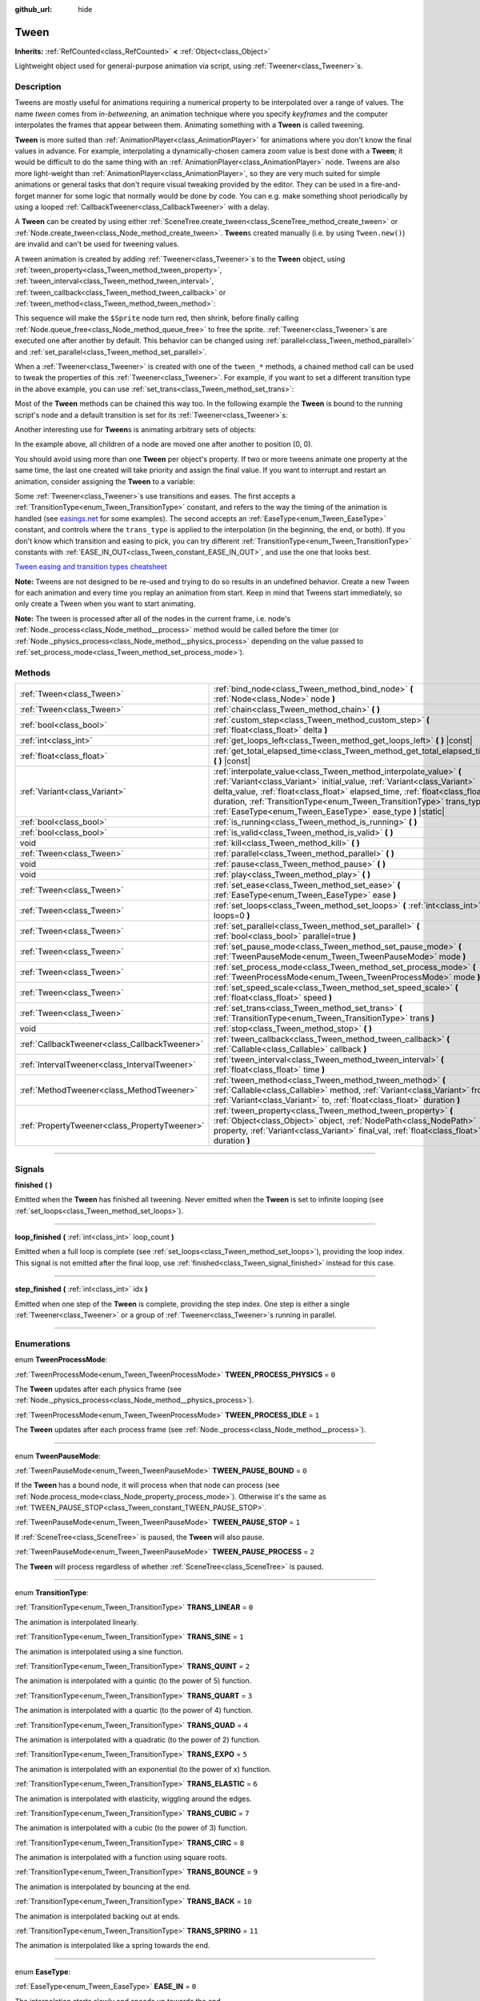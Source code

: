 :github_url: hide

.. DO NOT EDIT THIS FILE!!!
.. Generated automatically from Godot engine sources.
.. Generator: https://github.com/godotengine/godot/tree/4.1/doc/tools/make_rst.py.
.. XML source: https://github.com/godotengine/godot/tree/4.1/doc/classes/Tween.xml.

.. _class_Tween:

Tween
=====

**Inherits:** :ref:`RefCounted<class_RefCounted>` **<** :ref:`Object<class_Object>`

Lightweight object used for general-purpose animation via script, using :ref:`Tweener<class_Tweener>`\ s.

.. rst-class:: classref-introduction-group

Description
-----------

Tweens are mostly useful for animations requiring a numerical property to be interpolated over a range of values. The name *tween* comes from *in-betweening*, an animation technique where you specify *keyframes* and the computer interpolates the frames that appear between them. Animating something with a **Tween** is called tweening.

\ **Tween** is more suited than :ref:`AnimationPlayer<class_AnimationPlayer>` for animations where you don't know the final values in advance. For example, interpolating a dynamically-chosen camera zoom value is best done with a **Tween**; it would be difficult to do the same thing with an :ref:`AnimationPlayer<class_AnimationPlayer>` node. Tweens are also more light-weight than :ref:`AnimationPlayer<class_AnimationPlayer>`, so they are very much suited for simple animations or general tasks that don't require visual tweaking provided by the editor. They can be used in a fire-and-forget manner for some logic that normally would be done by code. You can e.g. make something shoot periodically by using a looped :ref:`CallbackTweener<class_CallbackTweener>` with a delay.

A **Tween** can be created by using either :ref:`SceneTree.create_tween<class_SceneTree_method_create_tween>` or :ref:`Node.create_tween<class_Node_method_create_tween>`. **Tween**\ s created manually (i.e. by using ``Tween.new()``) are invalid and can't be used for tweening values.

A tween animation is created by adding :ref:`Tweener<class_Tweener>`\ s to the **Tween** object, using :ref:`tween_property<class_Tween_method_tween_property>`, :ref:`tween_interval<class_Tween_method_tween_interval>`, :ref:`tween_callback<class_Tween_method_tween_callback>` or :ref:`tween_method<class_Tween_method_tween_method>`:


.. tabs::

 .. code-tab:: gdscript

    var tween = get_tree().create_tween()
    tween.tween_property($Sprite, "modulate", Color.RED, 1)
    tween.tween_property($Sprite, "scale", Vector2(), 1)
    tween.tween_callback($Sprite.queue_free)

 .. code-tab:: csharp

    Tween tween = GetTree().CreateTween();
    tween.TweenProperty(GetNode("Sprite"), "modulate", Colors.Red, 1.0f);
    tween.TweenProperty(GetNode("Sprite"), "scale", Vector2.Zero, 1.0f);
    tween.TweenCallback(Callable.From(GetNode("Sprite").QueueFree));



This sequence will make the ``$Sprite`` node turn red, then shrink, before finally calling :ref:`Node.queue_free<class_Node_method_queue_free>` to free the sprite. :ref:`Tweener<class_Tweener>`\ s are executed one after another by default. This behavior can be changed using :ref:`parallel<class_Tween_method_parallel>` and :ref:`set_parallel<class_Tween_method_set_parallel>`.

When a :ref:`Tweener<class_Tweener>` is created with one of the ``tween_*`` methods, a chained method call can be used to tweak the properties of this :ref:`Tweener<class_Tweener>`. For example, if you want to set a different transition type in the above example, you can use :ref:`set_trans<class_Tween_method_set_trans>`:


.. tabs::

 .. code-tab:: gdscript

    var tween = get_tree().create_tween()
    tween.tween_property($Sprite, "modulate", Color.RED, 1).set_trans(Tween.TRANS_SINE)
    tween.tween_property($Sprite, "scale", Vector2(), 1).set_trans(Tween.TRANS_BOUNCE)
    tween.tween_callback($Sprite.queue_free)

 .. code-tab:: csharp

    Tween tween = GetTree().CreateTween();
    tween.TweenProperty(GetNode("Sprite"), "modulate", Colors.Red, 1.0f).SetTrans(Tween.TransitionType.Sine);
    tween.TweenProperty(GetNode("Sprite"), "scale", Vector2.Zero, 1.0f).SetTrans(Tween.TransitionType.Bounce);
    tween.TweenCallback(Callable.From(GetNode("Sprite").QueueFree));



Most of the **Tween** methods can be chained this way too. In the following example the **Tween** is bound to the running script's node and a default transition is set for its :ref:`Tweener<class_Tweener>`\ s:


.. tabs::

 .. code-tab:: gdscript

    var tween = get_tree().create_tween().bind_node(self).set_trans(Tween.TRANS_ELASTIC)
    tween.tween_property($Sprite, "modulate", Color.RED, 1)
    tween.tween_property($Sprite, "scale", Vector2(), 1)
    tween.tween_callback($Sprite.queue_free)

 .. code-tab:: csharp

    var tween = GetTree().CreateTween().BindNode(this).SetTrans(Tween.TransitionType.Elastic);
    tween.TweenProperty(GetNode("Sprite"), "modulate", Colors.Red, 1.0f);
    tween.TweenProperty(GetNode("Sprite"), "scale", Vector2.Zero, 1.0f);
    tween.TweenCallback(Callable.From(GetNode("Sprite").QueueFree));



Another interesting use for **Tween**\ s is animating arbitrary sets of objects:


.. tabs::

 .. code-tab:: gdscript

    var tween = create_tween()
    for sprite in get_children():
        tween.tween_property(sprite, "position", Vector2(0, 0), 1)

 .. code-tab:: csharp

    Tween tween = CreateTween();
    foreach (Node sprite in GetChildren())
        tween.TweenProperty(sprite, "position", Vector2.Zero, 1.0f);



In the example above, all children of a node are moved one after another to position (0, 0).

You should avoid using more than one **Tween** per object's property. If two or more tweens animate one property at the same time, the last one created will take priority and assign the final value. If you want to interrupt and restart an animation, consider assigning the **Tween** to a variable:


.. tabs::

 .. code-tab:: gdscript

    var tween
    func animate():
        if tween:
            tween.kill() # Abort the previous animation.
        tween = create_tween()

 .. code-tab:: csharp

    private Tween _tween;
    
    public void Animate()
    {
        if (_tween != null)
            _tween.Kill(); // Abort the previous animation
        _tween = CreateTween();
    }



Some :ref:`Tweener<class_Tweener>`\ s use transitions and eases. The first accepts a :ref:`TransitionType<enum_Tween_TransitionType>` constant, and refers to the way the timing of the animation is handled (see `easings.net <https://easings.net/>`__ for some examples). The second accepts an :ref:`EaseType<enum_Tween_EaseType>` constant, and controls where the ``trans_type`` is applied to the interpolation (in the beginning, the end, or both). If you don't know which transition and easing to pick, you can try different :ref:`TransitionType<enum_Tween_TransitionType>` constants with :ref:`EASE_IN_OUT<class_Tween_constant_EASE_IN_OUT>`, and use the one that looks best.

\ `Tween easing and transition types cheatsheet <https://raw.githubusercontent.com/godotengine/godot-docs/master/img/tween_cheatsheet.webp>`__\ 

\ **Note:** Tweens are not designed to be re-used and trying to do so results in an undefined behavior. Create a new Tween for each animation and every time you replay an animation from start. Keep in mind that Tweens start immediately, so only create a Tween when you want to start animating.

\ **Note:** The tween is processed after all of the nodes in the current frame, i.e. node's :ref:`Node._process<class_Node_method__process>` method would be called before the timer (or :ref:`Node._physics_process<class_Node_method__physics_process>` depending on the value passed to :ref:`set_process_mode<class_Tween_method_set_process_mode>`).

.. rst-class:: classref-reftable-group

Methods
-------

.. table::
   :widths: auto

   +-----------------------------------------------+---------------------------------------------------------------------------------------------------------------------------------------------------------------------------------------------------------------------------------------------------------------------------------------------------------------------------------------------------------------------+
   | :ref:`Tween<class_Tween>`                     | :ref:`bind_node<class_Tween_method_bind_node>` **(** :ref:`Node<class_Node>` node **)**                                                                                                                                                                                                                                                                             |
   +-----------------------------------------------+---------------------------------------------------------------------------------------------------------------------------------------------------------------------------------------------------------------------------------------------------------------------------------------------------------------------------------------------------------------------+
   | :ref:`Tween<class_Tween>`                     | :ref:`chain<class_Tween_method_chain>` **(** **)**                                                                                                                                                                                                                                                                                                                  |
   +-----------------------------------------------+---------------------------------------------------------------------------------------------------------------------------------------------------------------------------------------------------------------------------------------------------------------------------------------------------------------------------------------------------------------------+
   | :ref:`bool<class_bool>`                       | :ref:`custom_step<class_Tween_method_custom_step>` **(** :ref:`float<class_float>` delta **)**                                                                                                                                                                                                                                                                      |
   +-----------------------------------------------+---------------------------------------------------------------------------------------------------------------------------------------------------------------------------------------------------------------------------------------------------------------------------------------------------------------------------------------------------------------------+
   | :ref:`int<class_int>`                         | :ref:`get_loops_left<class_Tween_method_get_loops_left>` **(** **)** |const|                                                                                                                                                                                                                                                                                        |
   +-----------------------------------------------+---------------------------------------------------------------------------------------------------------------------------------------------------------------------------------------------------------------------------------------------------------------------------------------------------------------------------------------------------------------------+
   | :ref:`float<class_float>`                     | :ref:`get_total_elapsed_time<class_Tween_method_get_total_elapsed_time>` **(** **)** |const|                                                                                                                                                                                                                                                                        |
   +-----------------------------------------------+---------------------------------------------------------------------------------------------------------------------------------------------------------------------------------------------------------------------------------------------------------------------------------------------------------------------------------------------------------------------+
   | :ref:`Variant<class_Variant>`                 | :ref:`interpolate_value<class_Tween_method_interpolate_value>` **(** :ref:`Variant<class_Variant>` initial_value, :ref:`Variant<class_Variant>` delta_value, :ref:`float<class_float>` elapsed_time, :ref:`float<class_float>` duration, :ref:`TransitionType<enum_Tween_TransitionType>` trans_type, :ref:`EaseType<enum_Tween_EaseType>` ease_type **)** |static| |
   +-----------------------------------------------+---------------------------------------------------------------------------------------------------------------------------------------------------------------------------------------------------------------------------------------------------------------------------------------------------------------------------------------------------------------------+
   | :ref:`bool<class_bool>`                       | :ref:`is_running<class_Tween_method_is_running>` **(** **)**                                                                                                                                                                                                                                                                                                        |
   +-----------------------------------------------+---------------------------------------------------------------------------------------------------------------------------------------------------------------------------------------------------------------------------------------------------------------------------------------------------------------------------------------------------------------------+
   | :ref:`bool<class_bool>`                       | :ref:`is_valid<class_Tween_method_is_valid>` **(** **)**                                                                                                                                                                                                                                                                                                            |
   +-----------------------------------------------+---------------------------------------------------------------------------------------------------------------------------------------------------------------------------------------------------------------------------------------------------------------------------------------------------------------------------------------------------------------------+
   | void                                          | :ref:`kill<class_Tween_method_kill>` **(** **)**                                                                                                                                                                                                                                                                                                                    |
   +-----------------------------------------------+---------------------------------------------------------------------------------------------------------------------------------------------------------------------------------------------------------------------------------------------------------------------------------------------------------------------------------------------------------------------+
   | :ref:`Tween<class_Tween>`                     | :ref:`parallel<class_Tween_method_parallel>` **(** **)**                                                                                                                                                                                                                                                                                                            |
   +-----------------------------------------------+---------------------------------------------------------------------------------------------------------------------------------------------------------------------------------------------------------------------------------------------------------------------------------------------------------------------------------------------------------------------+
   | void                                          | :ref:`pause<class_Tween_method_pause>` **(** **)**                                                                                                                                                                                                                                                                                                                  |
   +-----------------------------------------------+---------------------------------------------------------------------------------------------------------------------------------------------------------------------------------------------------------------------------------------------------------------------------------------------------------------------------------------------------------------------+
   | void                                          | :ref:`play<class_Tween_method_play>` **(** **)**                                                                                                                                                                                                                                                                                                                    |
   +-----------------------------------------------+---------------------------------------------------------------------------------------------------------------------------------------------------------------------------------------------------------------------------------------------------------------------------------------------------------------------------------------------------------------------+
   | :ref:`Tween<class_Tween>`                     | :ref:`set_ease<class_Tween_method_set_ease>` **(** :ref:`EaseType<enum_Tween_EaseType>` ease **)**                                                                                                                                                                                                                                                                  |
   +-----------------------------------------------+---------------------------------------------------------------------------------------------------------------------------------------------------------------------------------------------------------------------------------------------------------------------------------------------------------------------------------------------------------------------+
   | :ref:`Tween<class_Tween>`                     | :ref:`set_loops<class_Tween_method_set_loops>` **(** :ref:`int<class_int>` loops=0 **)**                                                                                                                                                                                                                                                                            |
   +-----------------------------------------------+---------------------------------------------------------------------------------------------------------------------------------------------------------------------------------------------------------------------------------------------------------------------------------------------------------------------------------------------------------------------+
   | :ref:`Tween<class_Tween>`                     | :ref:`set_parallel<class_Tween_method_set_parallel>` **(** :ref:`bool<class_bool>` parallel=true **)**                                                                                                                                                                                                                                                              |
   +-----------------------------------------------+---------------------------------------------------------------------------------------------------------------------------------------------------------------------------------------------------------------------------------------------------------------------------------------------------------------------------------------------------------------------+
   | :ref:`Tween<class_Tween>`                     | :ref:`set_pause_mode<class_Tween_method_set_pause_mode>` **(** :ref:`TweenPauseMode<enum_Tween_TweenPauseMode>` mode **)**                                                                                                                                                                                                                                          |
   +-----------------------------------------------+---------------------------------------------------------------------------------------------------------------------------------------------------------------------------------------------------------------------------------------------------------------------------------------------------------------------------------------------------------------------+
   | :ref:`Tween<class_Tween>`                     | :ref:`set_process_mode<class_Tween_method_set_process_mode>` **(** :ref:`TweenProcessMode<enum_Tween_TweenProcessMode>` mode **)**                                                                                                                                                                                                                                  |
   +-----------------------------------------------+---------------------------------------------------------------------------------------------------------------------------------------------------------------------------------------------------------------------------------------------------------------------------------------------------------------------------------------------------------------------+
   | :ref:`Tween<class_Tween>`                     | :ref:`set_speed_scale<class_Tween_method_set_speed_scale>` **(** :ref:`float<class_float>` speed **)**                                                                                                                                                                                                                                                              |
   +-----------------------------------------------+---------------------------------------------------------------------------------------------------------------------------------------------------------------------------------------------------------------------------------------------------------------------------------------------------------------------------------------------------------------------+
   | :ref:`Tween<class_Tween>`                     | :ref:`set_trans<class_Tween_method_set_trans>` **(** :ref:`TransitionType<enum_Tween_TransitionType>` trans **)**                                                                                                                                                                                                                                                   |
   +-----------------------------------------------+---------------------------------------------------------------------------------------------------------------------------------------------------------------------------------------------------------------------------------------------------------------------------------------------------------------------------------------------------------------------+
   | void                                          | :ref:`stop<class_Tween_method_stop>` **(** **)**                                                                                                                                                                                                                                                                                                                    |
   +-----------------------------------------------+---------------------------------------------------------------------------------------------------------------------------------------------------------------------------------------------------------------------------------------------------------------------------------------------------------------------------------------------------------------------+
   | :ref:`CallbackTweener<class_CallbackTweener>` | :ref:`tween_callback<class_Tween_method_tween_callback>` **(** :ref:`Callable<class_Callable>` callback **)**                                                                                                                                                                                                                                                       |
   +-----------------------------------------------+---------------------------------------------------------------------------------------------------------------------------------------------------------------------------------------------------------------------------------------------------------------------------------------------------------------------------------------------------------------------+
   | :ref:`IntervalTweener<class_IntervalTweener>` | :ref:`tween_interval<class_Tween_method_tween_interval>` **(** :ref:`float<class_float>` time **)**                                                                                                                                                                                                                                                                 |
   +-----------------------------------------------+---------------------------------------------------------------------------------------------------------------------------------------------------------------------------------------------------------------------------------------------------------------------------------------------------------------------------------------------------------------------+
   | :ref:`MethodTweener<class_MethodTweener>`     | :ref:`tween_method<class_Tween_method_tween_method>` **(** :ref:`Callable<class_Callable>` method, :ref:`Variant<class_Variant>` from, :ref:`Variant<class_Variant>` to, :ref:`float<class_float>` duration **)**                                                                                                                                                   |
   +-----------------------------------------------+---------------------------------------------------------------------------------------------------------------------------------------------------------------------------------------------------------------------------------------------------------------------------------------------------------------------------------------------------------------------+
   | :ref:`PropertyTweener<class_PropertyTweener>` | :ref:`tween_property<class_Tween_method_tween_property>` **(** :ref:`Object<class_Object>` object, :ref:`NodePath<class_NodePath>` property, :ref:`Variant<class_Variant>` final_val, :ref:`float<class_float>` duration **)**                                                                                                                                      |
   +-----------------------------------------------+---------------------------------------------------------------------------------------------------------------------------------------------------------------------------------------------------------------------------------------------------------------------------------------------------------------------------------------------------------------------+

.. rst-class:: classref-section-separator

----

.. rst-class:: classref-descriptions-group

Signals
-------

.. _class_Tween_signal_finished:

.. rst-class:: classref-signal

**finished** **(** **)**

Emitted when the **Tween** has finished all tweening. Never emitted when the **Tween** is set to infinite looping (see :ref:`set_loops<class_Tween_method_set_loops>`).

.. rst-class:: classref-item-separator

----

.. _class_Tween_signal_loop_finished:

.. rst-class:: classref-signal

**loop_finished** **(** :ref:`int<class_int>` loop_count **)**

Emitted when a full loop is complete (see :ref:`set_loops<class_Tween_method_set_loops>`), providing the loop index. This signal is not emitted after the final loop, use :ref:`finished<class_Tween_signal_finished>` instead for this case.

.. rst-class:: classref-item-separator

----

.. _class_Tween_signal_step_finished:

.. rst-class:: classref-signal

**step_finished** **(** :ref:`int<class_int>` idx **)**

Emitted when one step of the **Tween** is complete, providing the step index. One step is either a single :ref:`Tweener<class_Tweener>` or a group of :ref:`Tweener<class_Tweener>`\ s running in parallel.

.. rst-class:: classref-section-separator

----

.. rst-class:: classref-descriptions-group

Enumerations
------------

.. _enum_Tween_TweenProcessMode:

.. rst-class:: classref-enumeration

enum **TweenProcessMode**:

.. _class_Tween_constant_TWEEN_PROCESS_PHYSICS:

.. rst-class:: classref-enumeration-constant

:ref:`TweenProcessMode<enum_Tween_TweenProcessMode>` **TWEEN_PROCESS_PHYSICS** = ``0``

The **Tween** updates after each physics frame (see :ref:`Node._physics_process<class_Node_method__physics_process>`).

.. _class_Tween_constant_TWEEN_PROCESS_IDLE:

.. rst-class:: classref-enumeration-constant

:ref:`TweenProcessMode<enum_Tween_TweenProcessMode>` **TWEEN_PROCESS_IDLE** = ``1``

The **Tween** updates after each process frame (see :ref:`Node._process<class_Node_method__process>`).

.. rst-class:: classref-item-separator

----

.. _enum_Tween_TweenPauseMode:

.. rst-class:: classref-enumeration

enum **TweenPauseMode**:

.. _class_Tween_constant_TWEEN_PAUSE_BOUND:

.. rst-class:: classref-enumeration-constant

:ref:`TweenPauseMode<enum_Tween_TweenPauseMode>` **TWEEN_PAUSE_BOUND** = ``0``

If the **Tween** has a bound node, it will process when that node can process (see :ref:`Node.process_mode<class_Node_property_process_mode>`). Otherwise it's the same as :ref:`TWEEN_PAUSE_STOP<class_Tween_constant_TWEEN_PAUSE_STOP>`.

.. _class_Tween_constant_TWEEN_PAUSE_STOP:

.. rst-class:: classref-enumeration-constant

:ref:`TweenPauseMode<enum_Tween_TweenPauseMode>` **TWEEN_PAUSE_STOP** = ``1``

If :ref:`SceneTree<class_SceneTree>` is paused, the **Tween** will also pause.

.. _class_Tween_constant_TWEEN_PAUSE_PROCESS:

.. rst-class:: classref-enumeration-constant

:ref:`TweenPauseMode<enum_Tween_TweenPauseMode>` **TWEEN_PAUSE_PROCESS** = ``2``

The **Tween** will process regardless of whether :ref:`SceneTree<class_SceneTree>` is paused.

.. rst-class:: classref-item-separator

----

.. _enum_Tween_TransitionType:

.. rst-class:: classref-enumeration

enum **TransitionType**:

.. _class_Tween_constant_TRANS_LINEAR:

.. rst-class:: classref-enumeration-constant

:ref:`TransitionType<enum_Tween_TransitionType>` **TRANS_LINEAR** = ``0``

The animation is interpolated linearly.

.. _class_Tween_constant_TRANS_SINE:

.. rst-class:: classref-enumeration-constant

:ref:`TransitionType<enum_Tween_TransitionType>` **TRANS_SINE** = ``1``

The animation is interpolated using a sine function.

.. _class_Tween_constant_TRANS_QUINT:

.. rst-class:: classref-enumeration-constant

:ref:`TransitionType<enum_Tween_TransitionType>` **TRANS_QUINT** = ``2``

The animation is interpolated with a quintic (to the power of 5) function.

.. _class_Tween_constant_TRANS_QUART:

.. rst-class:: classref-enumeration-constant

:ref:`TransitionType<enum_Tween_TransitionType>` **TRANS_QUART** = ``3``

The animation is interpolated with a quartic (to the power of 4) function.

.. _class_Tween_constant_TRANS_QUAD:

.. rst-class:: classref-enumeration-constant

:ref:`TransitionType<enum_Tween_TransitionType>` **TRANS_QUAD** = ``4``

The animation is interpolated with a quadratic (to the power of 2) function.

.. _class_Tween_constant_TRANS_EXPO:

.. rst-class:: classref-enumeration-constant

:ref:`TransitionType<enum_Tween_TransitionType>` **TRANS_EXPO** = ``5``

The animation is interpolated with an exponential (to the power of x) function.

.. _class_Tween_constant_TRANS_ELASTIC:

.. rst-class:: classref-enumeration-constant

:ref:`TransitionType<enum_Tween_TransitionType>` **TRANS_ELASTIC** = ``6``

The animation is interpolated with elasticity, wiggling around the edges.

.. _class_Tween_constant_TRANS_CUBIC:

.. rst-class:: classref-enumeration-constant

:ref:`TransitionType<enum_Tween_TransitionType>` **TRANS_CUBIC** = ``7``

The animation is interpolated with a cubic (to the power of 3) function.

.. _class_Tween_constant_TRANS_CIRC:

.. rst-class:: classref-enumeration-constant

:ref:`TransitionType<enum_Tween_TransitionType>` **TRANS_CIRC** = ``8``

The animation is interpolated with a function using square roots.

.. _class_Tween_constant_TRANS_BOUNCE:

.. rst-class:: classref-enumeration-constant

:ref:`TransitionType<enum_Tween_TransitionType>` **TRANS_BOUNCE** = ``9``

The animation is interpolated by bouncing at the end.

.. _class_Tween_constant_TRANS_BACK:

.. rst-class:: classref-enumeration-constant

:ref:`TransitionType<enum_Tween_TransitionType>` **TRANS_BACK** = ``10``

The animation is interpolated backing out at ends.

.. _class_Tween_constant_TRANS_SPRING:

.. rst-class:: classref-enumeration-constant

:ref:`TransitionType<enum_Tween_TransitionType>` **TRANS_SPRING** = ``11``

The animation is interpolated like a spring towards the end.

.. rst-class:: classref-item-separator

----

.. _enum_Tween_EaseType:

.. rst-class:: classref-enumeration

enum **EaseType**:

.. _class_Tween_constant_EASE_IN:

.. rst-class:: classref-enumeration-constant

:ref:`EaseType<enum_Tween_EaseType>` **EASE_IN** = ``0``

The interpolation starts slowly and speeds up towards the end.

.. _class_Tween_constant_EASE_OUT:

.. rst-class:: classref-enumeration-constant

:ref:`EaseType<enum_Tween_EaseType>` **EASE_OUT** = ``1``

The interpolation starts quickly and slows down towards the end.

.. _class_Tween_constant_EASE_IN_OUT:

.. rst-class:: classref-enumeration-constant

:ref:`EaseType<enum_Tween_EaseType>` **EASE_IN_OUT** = ``2``

A combination of :ref:`EASE_IN<class_Tween_constant_EASE_IN>` and :ref:`EASE_OUT<class_Tween_constant_EASE_OUT>`. The interpolation is slowest at both ends.

.. _class_Tween_constant_EASE_OUT_IN:

.. rst-class:: classref-enumeration-constant

:ref:`EaseType<enum_Tween_EaseType>` **EASE_OUT_IN** = ``3``

A combination of :ref:`EASE_IN<class_Tween_constant_EASE_IN>` and :ref:`EASE_OUT<class_Tween_constant_EASE_OUT>`. The interpolation is fastest at both ends.

.. rst-class:: classref-section-separator

----

.. rst-class:: classref-descriptions-group

Method Descriptions
-------------------

.. _class_Tween_method_bind_node:

.. rst-class:: classref-method

:ref:`Tween<class_Tween>` **bind_node** **(** :ref:`Node<class_Node>` node **)**

Binds this **Tween** with the given ``node``. **Tween**\ s are processed directly by the :ref:`SceneTree<class_SceneTree>`, so they run independently of the animated nodes. When you bind a :ref:`Node<class_Node>` with the **Tween**, the **Tween** will halt the animation when the object is not inside tree and the **Tween** will be automatically killed when the bound object is freed. Also :ref:`TWEEN_PAUSE_BOUND<class_Tween_constant_TWEEN_PAUSE_BOUND>` will make the pausing behavior dependent on the bound node.

For a shorter way to create and bind a **Tween**, you can use :ref:`Node.create_tween<class_Node_method_create_tween>`.

.. rst-class:: classref-item-separator

----

.. _class_Tween_method_chain:

.. rst-class:: classref-method

:ref:`Tween<class_Tween>` **chain** **(** **)**

Used to chain two :ref:`Tweener<class_Tweener>`\ s after :ref:`set_parallel<class_Tween_method_set_parallel>` is called with ``true``.


.. tabs::

 .. code-tab:: gdscript

    var tween = create_tween().set_parallel(true)
    tween.tween_property(...)
    tween.tween_property(...) # Will run parallelly with above.
    tween.chain().tween_property(...) # Will run after two above are finished.

 .. code-tab:: csharp

    Tween tween = CreateTween().SetParallel(true);
    tween.TweenProperty(...);
    tween.TweenProperty(...); // Will run parallelly with above.
    tween.Chain().TweenProperty(...); // Will run after two above are finished.



.. rst-class:: classref-item-separator

----

.. _class_Tween_method_custom_step:

.. rst-class:: classref-method

:ref:`bool<class_bool>` **custom_step** **(** :ref:`float<class_float>` delta **)**

Processes the **Tween** by the given ``delta`` value, in seconds. This is mostly useful for manual control when the **Tween** is paused. It can also be used to end the **Tween** animation immediately, by setting ``delta`` longer than the whole duration of the **Tween** animation.

Returns ``true`` if the **Tween** still has :ref:`Tweener<class_Tweener>`\ s that haven't finished.

.. rst-class:: classref-item-separator

----

.. _class_Tween_method_get_loops_left:

.. rst-class:: classref-method

:ref:`int<class_int>` **get_loops_left** **(** **)** |const|

Returns the number of remaining loops for this **Tween** (see :ref:`set_loops<class_Tween_method_set_loops>`). A return value of ``-1`` indicates an infinitely looping **Tween**, and a return value of ``0`` indicates that the **Tween** has already finished.

.. rst-class:: classref-item-separator

----

.. _class_Tween_method_get_total_elapsed_time:

.. rst-class:: classref-method

:ref:`float<class_float>` **get_total_elapsed_time** **(** **)** |const|

Returns the total time in seconds the **Tween** has been animating (i.e. the time since it started, not counting pauses etc.). The time is affected by :ref:`set_speed_scale<class_Tween_method_set_speed_scale>`, and :ref:`stop<class_Tween_method_stop>` will reset it to ``0``.

\ **Note:** As it results from accumulating frame deltas, the time returned after the **Tween** has finished animating will be slightly greater than the actual **Tween** duration.

.. rst-class:: classref-item-separator

----

.. _class_Tween_method_interpolate_value:

.. rst-class:: classref-method

:ref:`Variant<class_Variant>` **interpolate_value** **(** :ref:`Variant<class_Variant>` initial_value, :ref:`Variant<class_Variant>` delta_value, :ref:`float<class_float>` elapsed_time, :ref:`float<class_float>` duration, :ref:`TransitionType<enum_Tween_TransitionType>` trans_type, :ref:`EaseType<enum_Tween_EaseType>` ease_type **)** |static|

This method can be used for manual interpolation of a value, when you don't want **Tween** to do animating for you. It's similar to :ref:`@GlobalScope.lerp<class_@GlobalScope_method_lerp>`, but with support for custom transition and easing.

\ ``initial_value`` is the starting value of the interpolation.

\ ``delta_value`` is the change of the value in the interpolation, i.e. it's equal to ``final_value - initial_value``.

\ ``elapsed_time`` is the time in seconds that passed after the interpolation started and it's used to control the position of the interpolation. E.g. when it's equal to half of the ``duration``, the interpolated value will be halfway between initial and final values. This value can also be greater than ``duration`` or lower than 0, which will extrapolate the value.

\ ``duration`` is the total time of the interpolation.

\ **Note:** If ``duration`` is equal to ``0``, the method will always return the final value, regardless of ``elapsed_time`` provided.

.. rst-class:: classref-item-separator

----

.. _class_Tween_method_is_running:

.. rst-class:: classref-method

:ref:`bool<class_bool>` **is_running** **(** **)**

Returns whether the **Tween** is currently running, i.e. it wasn't paused and it's not finished.

.. rst-class:: classref-item-separator

----

.. _class_Tween_method_is_valid:

.. rst-class:: classref-method

:ref:`bool<class_bool>` **is_valid** **(** **)**

Returns whether the **Tween** is valid. A valid **Tween** is a **Tween** contained by the scene tree (i.e. the array from :ref:`SceneTree.get_processed_tweens<class_SceneTree_method_get_processed_tweens>` will contain this **Tween**). A **Tween** might become invalid when it has finished tweening, is killed, or when created with ``Tween.new()``. Invalid **Tween**\ s can't have :ref:`Tweener<class_Tweener>`\ s appended.

.. rst-class:: classref-item-separator

----

.. _class_Tween_method_kill:

.. rst-class:: classref-method

void **kill** **(** **)**

Aborts all tweening operations and invalidates the **Tween**.

.. rst-class:: classref-item-separator

----

.. _class_Tween_method_parallel:

.. rst-class:: classref-method

:ref:`Tween<class_Tween>` **parallel** **(** **)**

Makes the next :ref:`Tweener<class_Tweener>` run parallelly to the previous one.

\ **Example:**\ 


.. tabs::

 .. code-tab:: gdscript

    var tween = create_tween()
    tween.tween_property(...)
    tween.parallel().tween_property(...)
    tween.parallel().tween_property(...)

 .. code-tab:: csharp

    Tween tween = CreateTween();
    tween.TweenProperty(...);
    tween.Parallel().TweenProperty(...);
    tween.Parallel().TweenProperty(...);



All :ref:`Tweener<class_Tweener>`\ s in the example will run at the same time.

You can make the **Tween** parallel by default by using :ref:`set_parallel<class_Tween_method_set_parallel>`.

.. rst-class:: classref-item-separator

----

.. _class_Tween_method_pause:

.. rst-class:: classref-method

void **pause** **(** **)**

Pauses the tweening. The animation can be resumed by using :ref:`play<class_Tween_method_play>`.

.. rst-class:: classref-item-separator

----

.. _class_Tween_method_play:

.. rst-class:: classref-method

void **play** **(** **)**

Resumes a paused or stopped **Tween**.

.. rst-class:: classref-item-separator

----

.. _class_Tween_method_set_ease:

.. rst-class:: classref-method

:ref:`Tween<class_Tween>` **set_ease** **(** :ref:`EaseType<enum_Tween_EaseType>` ease **)**

Sets the default ease type for :ref:`PropertyTweener<class_PropertyTweener>`\ s and :ref:`MethodTweener<class_MethodTweener>`\ s animated by this **Tween**.

If not specified, the default value is :ref:`EASE_IN_OUT<class_Tween_constant_EASE_IN_OUT>`.

.. rst-class:: classref-item-separator

----

.. _class_Tween_method_set_loops:

.. rst-class:: classref-method

:ref:`Tween<class_Tween>` **set_loops** **(** :ref:`int<class_int>` loops=0 **)**

Sets the number of times the tweening sequence will be repeated, i.e. ``set_loops(2)`` will run the animation twice.

Calling this method without arguments will make the **Tween** run infinitely, until either it is killed with :ref:`kill<class_Tween_method_kill>`, the **Tween**'s bound node is freed, or all the animated objects have been freed (which makes further animation impossible).

\ **Warning:** Make sure to always add some duration/delay when using infinite loops. To prevent the game freezing, 0-duration looped animations (e.g. a single :ref:`CallbackTweener<class_CallbackTweener>` with no delay) are stopped after a small number of loops, which may produce unexpected results. If a **Tween**'s lifetime depends on some node, always use :ref:`bind_node<class_Tween_method_bind_node>`.

.. rst-class:: classref-item-separator

----

.. _class_Tween_method_set_parallel:

.. rst-class:: classref-method

:ref:`Tween<class_Tween>` **set_parallel** **(** :ref:`bool<class_bool>` parallel=true **)**

If ``parallel`` is ``true``, the :ref:`Tweener<class_Tweener>`\ s appended after this method will by default run simultaneously, as opposed to sequentially.

.. rst-class:: classref-item-separator

----

.. _class_Tween_method_set_pause_mode:

.. rst-class:: classref-method

:ref:`Tween<class_Tween>` **set_pause_mode** **(** :ref:`TweenPauseMode<enum_Tween_TweenPauseMode>` mode **)**

Determines the behavior of the **Tween** when the :ref:`SceneTree<class_SceneTree>` is paused. Check :ref:`TweenPauseMode<enum_Tween_TweenPauseMode>` for options.

Default value is :ref:`TWEEN_PAUSE_BOUND<class_Tween_constant_TWEEN_PAUSE_BOUND>`.

.. rst-class:: classref-item-separator

----

.. _class_Tween_method_set_process_mode:

.. rst-class:: classref-method

:ref:`Tween<class_Tween>` **set_process_mode** **(** :ref:`TweenProcessMode<enum_Tween_TweenProcessMode>` mode **)**

Determines whether the **Tween** should run after process frames (see :ref:`Node._process<class_Node_method__process>`) or physics frames (see :ref:`Node._physics_process<class_Node_method__physics_process>`).

Default value is :ref:`TWEEN_PROCESS_IDLE<class_Tween_constant_TWEEN_PROCESS_IDLE>`.

.. rst-class:: classref-item-separator

----

.. _class_Tween_method_set_speed_scale:

.. rst-class:: classref-method

:ref:`Tween<class_Tween>` **set_speed_scale** **(** :ref:`float<class_float>` speed **)**

Scales the speed of tweening. This affects all :ref:`Tweener<class_Tweener>`\ s and their delays.

.. rst-class:: classref-item-separator

----

.. _class_Tween_method_set_trans:

.. rst-class:: classref-method

:ref:`Tween<class_Tween>` **set_trans** **(** :ref:`TransitionType<enum_Tween_TransitionType>` trans **)**

Sets the default transition type for :ref:`PropertyTweener<class_PropertyTweener>`\ s and :ref:`MethodTweener<class_MethodTweener>`\ s animated by this **Tween**.

If not specified, the default value is :ref:`TRANS_LINEAR<class_Tween_constant_TRANS_LINEAR>`.

.. rst-class:: classref-item-separator

----

.. _class_Tween_method_stop:

.. rst-class:: classref-method

void **stop** **(** **)**

Stops the tweening and resets the **Tween** to its initial state. This will not remove any appended :ref:`Tweener<class_Tweener>`\ s.

.. rst-class:: classref-item-separator

----

.. _class_Tween_method_tween_callback:

.. rst-class:: classref-method

:ref:`CallbackTweener<class_CallbackTweener>` **tween_callback** **(** :ref:`Callable<class_Callable>` callback **)**

Creates and appends a :ref:`CallbackTweener<class_CallbackTweener>`. This method can be used to call an arbitrary method in any object. Use :ref:`Callable.bind<class_Callable_method_bind>` to bind additional arguments for the call.

\ **Example:** Object that keeps shooting every 1 second:


.. tabs::

 .. code-tab:: gdscript

    var tween = get_tree().create_tween().set_loops()
    tween.tween_callback(shoot).set_delay(1)

 .. code-tab:: csharp

    Tween tween = GetTree().CreateTween().SetLoops();
    tween.TweenCallback(Callable.From(Shoot)).SetDelay(1.0f);



\ **Example:** Turning a sprite red and then blue, with 2 second delay:


.. tabs::

 .. code-tab:: gdscript

    var tween = get_tree().create_tween()
    tween.tween_callback($Sprite.set_modulate.bind(Color.RED)).set_delay(2)
    tween.tween_callback($Sprite.set_modulate.bind(Color.BLUE)).set_delay(2)

 .. code-tab:: csharp

    Tween tween = GetTree().CreateTween();
    Sprite2D sprite = GetNode<Sprite2D>("Sprite");
    tween.TweenCallback(Callable.From(() => sprite.Modulate = Colors.Red)).SetDelay(2.0f);
    tween.TweenCallback(Callable.From(() => sprite.Modulate = Colors.Blue)).SetDelay(2.0f);



.. rst-class:: classref-item-separator

----

.. _class_Tween_method_tween_interval:

.. rst-class:: classref-method

:ref:`IntervalTweener<class_IntervalTweener>` **tween_interval** **(** :ref:`float<class_float>` time **)**

Creates and appends an :ref:`IntervalTweener<class_IntervalTweener>`. This method can be used to create delays in the tween animation, as an alternative to using the delay in other :ref:`Tweener<class_Tweener>`\ s, or when there's no animation (in which case the **Tween** acts as a timer). ``time`` is the length of the interval, in seconds.

\ **Example:** Creating an interval in code execution:


.. tabs::

 .. code-tab:: gdscript

    # ... some code
    await create_tween().tween_interval(2).finished
    # ... more code

 .. code-tab:: csharp

    // ... some code
    await ToSignal(CreateTween().TweenInterval(2.0f), Tween.SignalName.Finished);
    // ... more code



\ **Example:** Creating an object that moves back and forth and jumps every few seconds:


.. tabs::

 .. code-tab:: gdscript

    var tween = create_tween().set_loops()
    tween.tween_property($Sprite, "position:x", 200.0, 1).as_relative()
    tween.tween_callback(jump)
    tween.tween_interval(2)
    tween.tween_property($Sprite, "position:x", -200.0, 1).as_relative()
    tween.tween_callback(jump)
    tween.tween_interval(2)

 .. code-tab:: csharp

    Tween tween = CreateTween().SetLoops();
    tween.TweenProperty(GetNode("Sprite"), "position:x", 200.0f, 1.0f).AsRelative();
    tween.TweenCallback(Callable.From(Jump));
    tween.TweenInterval(2.0f);
    tween.TweenProperty(GetNode("Sprite"), "position:x", -200.0f, 1.0f).AsRelative();
    tween.TweenCallback(Callable.From(Jump));
    tween.TweenInterval(2.0f);



.. rst-class:: classref-item-separator

----

.. _class_Tween_method_tween_method:

.. rst-class:: classref-method

:ref:`MethodTweener<class_MethodTweener>` **tween_method** **(** :ref:`Callable<class_Callable>` method, :ref:`Variant<class_Variant>` from, :ref:`Variant<class_Variant>` to, :ref:`float<class_float>` duration **)**

Creates and appends a :ref:`MethodTweener<class_MethodTweener>`. This method is similar to a combination of :ref:`tween_callback<class_Tween_method_tween_callback>` and :ref:`tween_property<class_Tween_method_tween_property>`. It calls a method over time with a tweened value provided as an argument. The value is tweened between ``from`` and ``to`` over the time specified by ``duration``, in seconds. Use :ref:`Callable.bind<class_Callable_method_bind>` to bind additional arguments for the call. You can use :ref:`MethodTweener.set_ease<class_MethodTweener_method_set_ease>` and :ref:`MethodTweener.set_trans<class_MethodTweener_method_set_trans>` to tweak the easing and transition of the value or :ref:`MethodTweener.set_delay<class_MethodTweener_method_set_delay>` to delay the tweening.

\ **Example:** Making a 3D object look from one point to another point:


.. tabs::

 .. code-tab:: gdscript

    var tween = create_tween()
    tween.tween_method(look_at.bind(Vector3.UP), Vector3(-1, 0, -1), Vector3(1, 0, -1), 1) # The look_at() method takes up vector as second argument.

 .. code-tab:: csharp

    Tween tween = CreateTween();
    tween.TweenMethod(Callable.From(() => LookAt(Vector3.Up)), new Vector3(-1.0f, 0.0f, -1.0f), new Vector3(1.0f, 0.0f, -1.0f), 1.0f); // The LookAt() method takes up vector as second argument.



\ **Example:** Setting the text of a :ref:`Label<class_Label>`, using an intermediate method and after a delay:


.. tabs::

 .. code-tab:: gdscript

    func _ready():
        var tween = create_tween()
        tween.tween_method(set_label_text, 0, 10, 1).set_delay(1)
    
    func set_label_text(value: int):
        $Label.text = "Counting " + str(value)

 .. code-tab:: csharp

    public override void _Ready()
    {
        base._Ready();
    
        Tween tween = CreateTween();
        tween.TweenMethod(Callable.From<int>(SetLabelText), 0.0f, 10.0f, 1.0f).SetDelay(1.0f);
    }
    
    private void SetLabelText(int value)
    {
        GetNode<Label>("Label").Text = $"Counting {value}";
    }



.. rst-class:: classref-item-separator

----

.. _class_Tween_method_tween_property:

.. rst-class:: classref-method

:ref:`PropertyTweener<class_PropertyTweener>` **tween_property** **(** :ref:`Object<class_Object>` object, :ref:`NodePath<class_NodePath>` property, :ref:`Variant<class_Variant>` final_val, :ref:`float<class_float>` duration **)**

Creates and appends a :ref:`PropertyTweener<class_PropertyTweener>`. This method tweens a ``property`` of an ``object`` between an initial value and ``final_val`` in a span of time equal to ``duration``, in seconds. The initial value by default is the property's value at the time the tweening of the :ref:`PropertyTweener<class_PropertyTweener>` starts.

\ **Example:**\ 


.. tabs::

 .. code-tab:: gdscript

    var tween = create_tween()
    tween.tween_property($Sprite, "position", Vector2(100, 200), 1)
    tween.tween_property($Sprite, "position", Vector2(200, 300), 1)

 .. code-tab:: csharp

    Tween tween = CreateTween();
    tween.TweenProperty(GetNode("Sprite"), "position", new Vector2(100.0f, 200.0f), 1.0f);
    tween.TweenProperty(GetNode("Sprite"), "position", new Vector2(200.0f, 300.0f), 1.0f);



will move the sprite to position (100, 200) and then to (200, 300). If you use :ref:`PropertyTweener.from<class_PropertyTweener_method_from>` or :ref:`PropertyTweener.from_current<class_PropertyTweener_method_from_current>`, the starting position will be overwritten by the given value instead. See other methods in :ref:`PropertyTweener<class_PropertyTweener>` to see how the tweening can be tweaked further.

\ **Note:** You can find the correct property name by hovering over the property in the Inspector. You can also provide the components of a property directly by using ``"property:component"`` (eg. ``position:x``), where it would only apply to that particular component.

\ **Example:** Moving an object twice from the same position, with different transition types:


.. tabs::

 .. code-tab:: gdscript

    var tween = create_tween()
    tween.tween_property($Sprite, "position", Vector2.RIGHT * 300, 1).as_relative().set_trans(Tween.TRANS_SINE)
    tween.tween_property($Sprite, "position", Vector2.RIGHT * 300, 1).as_relative().from_current().set_trans(Tween.TRANS_EXPO)

 .. code-tab:: csharp

    Tween tween = CreateTween();
    tween.TweenProperty(GetNode("Sprite"), "position", Vector2.Right * 300.0f, 1.0f).AsRelative().SetTrans(Tween.TransitionType.Sine);
    tween.TweenProperty(GetNode("Sprite"), "position", Vector2.Right * 300.0f, 1.0f).AsRelative().FromCurrent().SetTrans(Tween.TransitionType.Expo);



.. |virtual| replace:: :abbr:`virtual (This method should typically be overridden by the user to have any effect.)`
.. |const| replace:: :abbr:`const (This method has no side effects. It doesn't modify any of the instance's member variables.)`
.. |vararg| replace:: :abbr:`vararg (This method accepts any number of arguments after the ones described here.)`
.. |constructor| replace:: :abbr:`constructor (This method is used to construct a type.)`
.. |static| replace:: :abbr:`static (This method doesn't need an instance to be called, so it can be called directly using the class name.)`
.. |operator| replace:: :abbr:`operator (This method describes a valid operator to use with this type as left-hand operand.)`
.. |bitfield| replace:: :abbr:`BitField (This value is an integer composed as a bitmask of the following flags.)`
